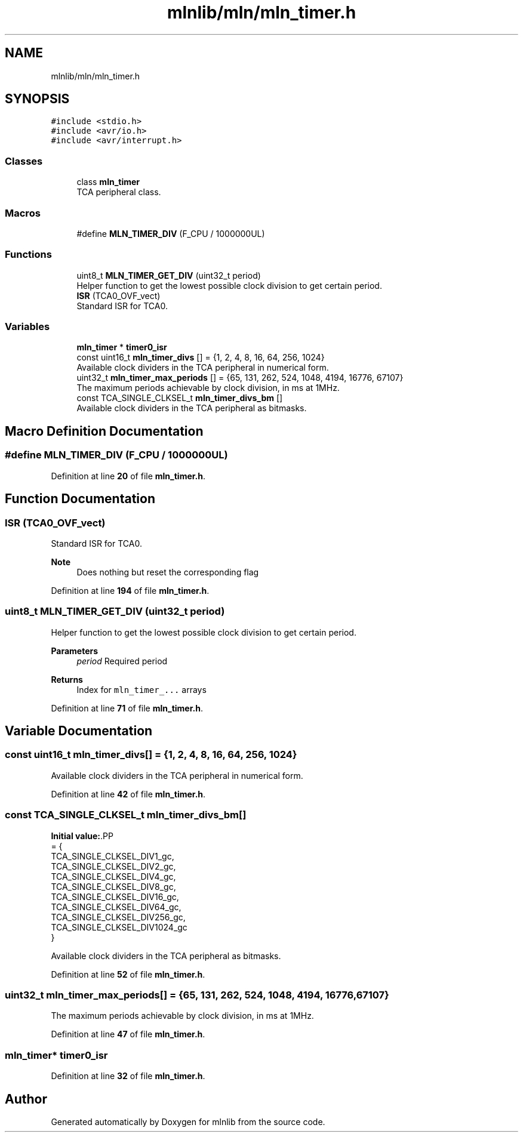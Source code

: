 .TH "mlnlib/mln/mln_timer.h" 3 "Thu Apr 27 2023" "Version alpha" "mlnlib" \" -*- nroff -*-
.ad l
.nh
.SH NAME
mlnlib/mln/mln_timer.h
.SH SYNOPSIS
.br
.PP
\fC#include <stdio\&.h>\fP
.br
\fC#include <avr/io\&.h>\fP
.br
\fC#include <avr/interrupt\&.h>\fP
.br

.SS "Classes"

.in +1c
.ti -1c
.RI "class \fBmln_timer\fP"
.br
.RI "TCA peripheral class\&. "
.in -1c
.SS "Macros"

.in +1c
.ti -1c
.RI "#define \fBMLN_TIMER_DIV\fP   (F_CPU / 1000000UL)"
.br
.in -1c
.SS "Functions"

.in +1c
.ti -1c
.RI "uint8_t \fBMLN_TIMER_GET_DIV\fP (uint32_t period)"
.br
.RI "Helper function to get the lowest possible clock division to get certain period\&. "
.ti -1c
.RI "\fBISR\fP (TCA0_OVF_vect)"
.br
.RI "Standard ISR for TCA0\&. "
.in -1c
.SS "Variables"

.in +1c
.ti -1c
.RI "\fBmln_timer\fP * \fBtimer0_isr\fP"
.br
.ti -1c
.RI "const uint16_t \fBmln_timer_divs\fP [] = {1, 2, 4, 8, 16, 64, 256, 1024}"
.br
.RI "Available clock dividers in the TCA peripheral in numerical form\&. "
.ti -1c
.RI "uint32_t \fBmln_timer_max_periods\fP [] = {65, 131, 262, 524, 1048, 4194, 16776, 67107}"
.br
.RI "The maximum periods achievable by clock division, in ms at 1MHz\&. "
.ti -1c
.RI "const TCA_SINGLE_CLKSEL_t \fBmln_timer_divs_bm\fP []"
.br
.RI "Available clock dividers in the TCA peripheral as bitmasks\&. "
.in -1c
.SH "Macro Definition Documentation"
.PP 
.SS "#define MLN_TIMER_DIV   (F_CPU / 1000000UL)"

.PP
Definition at line \fB20\fP of file \fBmln_timer\&.h\fP\&.
.SH "Function Documentation"
.PP 
.SS "ISR (TCA0_OVF_vect)"

.PP
Standard ISR for TCA0\&. 
.PP
\fBNote\fP
.RS 4
Does nothing but reset the corresponding flag 
.RE
.PP

.PP
Definition at line \fB194\fP of file \fBmln_timer\&.h\fP\&.
.SS "uint8_t MLN_TIMER_GET_DIV (uint32_t period)"

.PP
Helper function to get the lowest possible clock division to get certain period\&. 
.PP
\fBParameters\fP
.RS 4
\fIperiod\fP Required period
.RE
.PP
\fBReturns\fP
.RS 4
Index for \fCmln_timer_\&.\&.\&.\fP arrays 
.RE
.PP

.PP
Definition at line \fB71\fP of file \fBmln_timer\&.h\fP\&.
.SH "Variable Documentation"
.PP 
.SS "const uint16_t mln_timer_divs[] = {1, 2, 4, 8, 16, 64, 256, 1024}"

.PP
Available clock dividers in the TCA peripheral in numerical form\&. 
.PP
Definition at line \fB42\fP of file \fBmln_timer\&.h\fP\&.
.SS "const TCA_SINGLE_CLKSEL_t mln_timer_divs_bm[]"
\fBInitial value:\fP.PP
.nf
= {
    TCA_SINGLE_CLKSEL_DIV1_gc,
    TCA_SINGLE_CLKSEL_DIV2_gc,
    TCA_SINGLE_CLKSEL_DIV4_gc,
    TCA_SINGLE_CLKSEL_DIV8_gc,
    TCA_SINGLE_CLKSEL_DIV16_gc,
    TCA_SINGLE_CLKSEL_DIV64_gc,
    TCA_SINGLE_CLKSEL_DIV256_gc,
    TCA_SINGLE_CLKSEL_DIV1024_gc
}
.fi

.PP
Available clock dividers in the TCA peripheral as bitmasks\&. 
.PP
Definition at line \fB52\fP of file \fBmln_timer\&.h\fP\&.
.SS "uint32_t mln_timer_max_periods[] = {65, 131, 262, 524, 1048, 4194, 16776, 67107}"

.PP
The maximum periods achievable by clock division, in ms at 1MHz\&. 
.PP
Definition at line \fB47\fP of file \fBmln_timer\&.h\fP\&.
.SS "\fBmln_timer\fP* timer0_isr"

.PP
Definition at line \fB32\fP of file \fBmln_timer\&.h\fP\&.
.SH "Author"
.PP 
Generated automatically by Doxygen for mlnlib from the source code\&.
